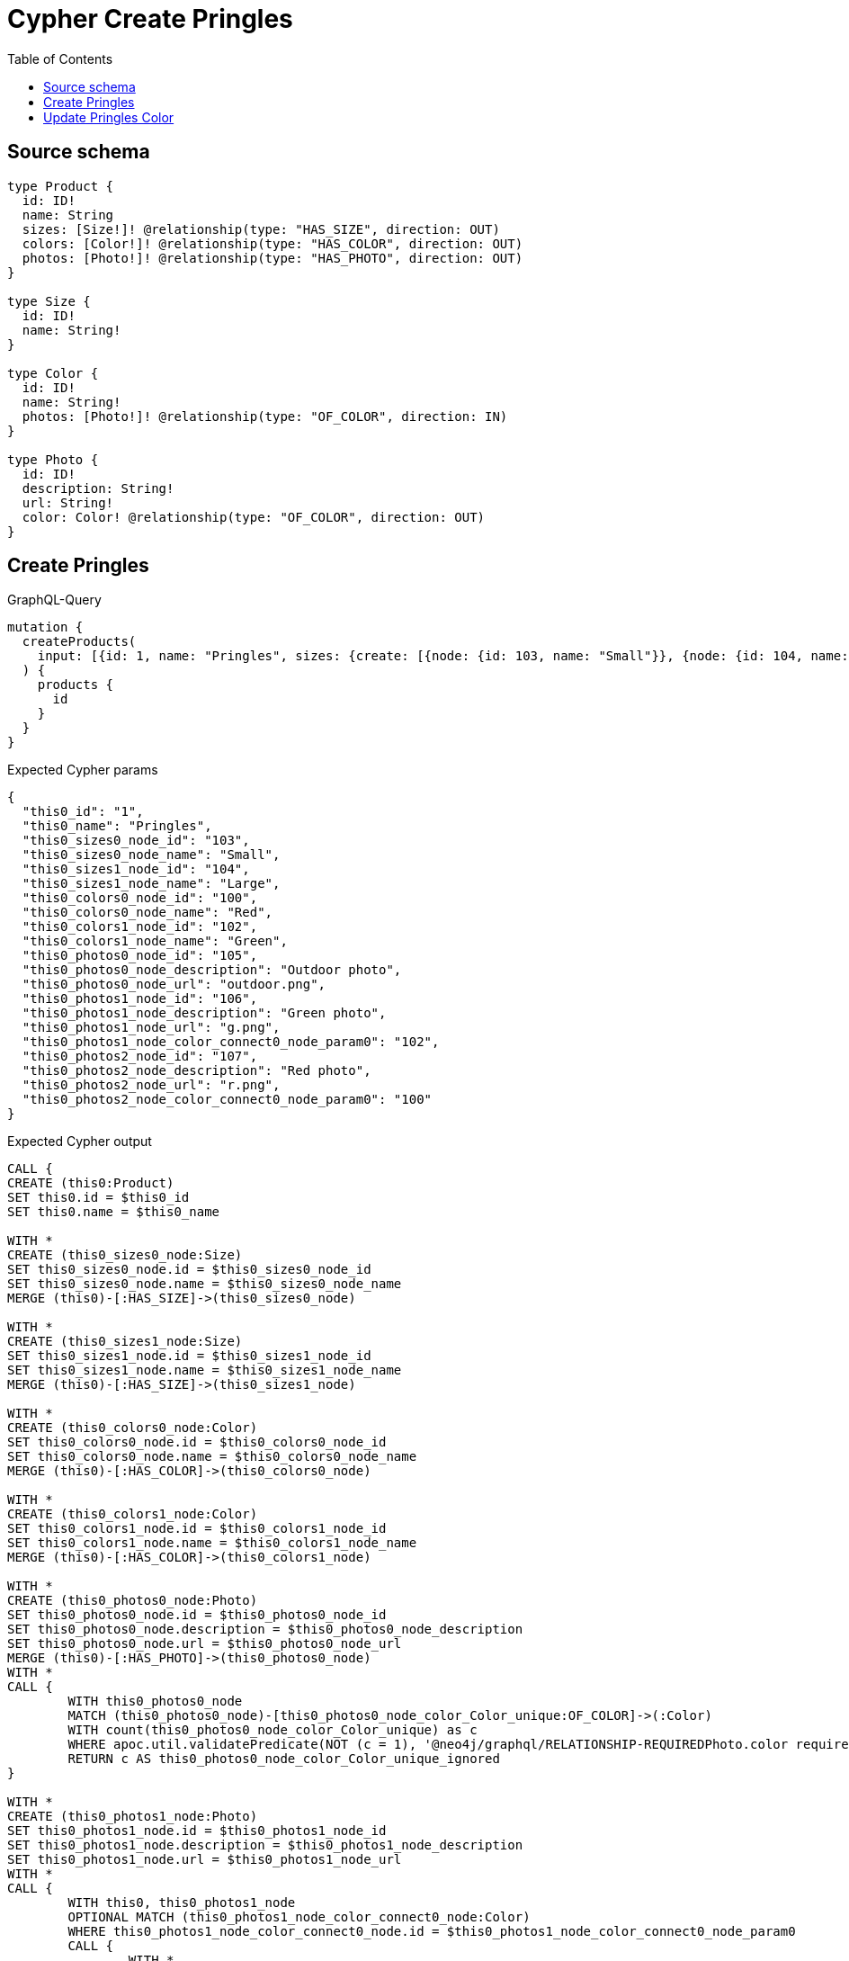 :toc:

= Cypher Create Pringles

== Source schema

[source,graphql,schema=true]
----
type Product {
  id: ID!
  name: String
  sizes: [Size!]! @relationship(type: "HAS_SIZE", direction: OUT)
  colors: [Color!]! @relationship(type: "HAS_COLOR", direction: OUT)
  photos: [Photo!]! @relationship(type: "HAS_PHOTO", direction: OUT)
}

type Size {
  id: ID!
  name: String!
}

type Color {
  id: ID!
  name: String!
  photos: [Photo!]! @relationship(type: "OF_COLOR", direction: IN)
}

type Photo {
  id: ID!
  description: String!
  url: String!
  color: Color! @relationship(type: "OF_COLOR", direction: OUT)
}
----
== Create Pringles

.GraphQL-Query
[source,graphql]
----
mutation {
  createProducts(
    input: [{id: 1, name: "Pringles", sizes: {create: [{node: {id: 103, name: "Small"}}, {node: {id: 104, name: "Large"}}]}, colors: {create: [{node: {id: 100, name: "Red"}}, {node: {id: 102, name: "Green"}}]}, photos: {create: [{node: {id: 105, description: "Outdoor photo", url: "outdoor.png"}}, {node: {id: 106, description: "Green photo", url: "g.png", color: {connect: {where: {node: {id: "102"}}}}}}, {node: {id: 107, description: "Red photo", url: "r.png", color: {connect: {where: {node: {id: "100"}}}}}}]}}]
  ) {
    products {
      id
    }
  }
}
----

.Expected Cypher params
[source,json]
----
{
  "this0_id": "1",
  "this0_name": "Pringles",
  "this0_sizes0_node_id": "103",
  "this0_sizes0_node_name": "Small",
  "this0_sizes1_node_id": "104",
  "this0_sizes1_node_name": "Large",
  "this0_colors0_node_id": "100",
  "this0_colors0_node_name": "Red",
  "this0_colors1_node_id": "102",
  "this0_colors1_node_name": "Green",
  "this0_photos0_node_id": "105",
  "this0_photos0_node_description": "Outdoor photo",
  "this0_photos0_node_url": "outdoor.png",
  "this0_photos1_node_id": "106",
  "this0_photos1_node_description": "Green photo",
  "this0_photos1_node_url": "g.png",
  "this0_photos1_node_color_connect0_node_param0": "102",
  "this0_photos2_node_id": "107",
  "this0_photos2_node_description": "Red photo",
  "this0_photos2_node_url": "r.png",
  "this0_photos2_node_color_connect0_node_param0": "100"
}
----

.Expected Cypher output
[source,cypher]
----
CALL {
CREATE (this0:Product)
SET this0.id = $this0_id
SET this0.name = $this0_name

WITH *
CREATE (this0_sizes0_node:Size)
SET this0_sizes0_node.id = $this0_sizes0_node_id
SET this0_sizes0_node.name = $this0_sizes0_node_name
MERGE (this0)-[:HAS_SIZE]->(this0_sizes0_node)

WITH *
CREATE (this0_sizes1_node:Size)
SET this0_sizes1_node.id = $this0_sizes1_node_id
SET this0_sizes1_node.name = $this0_sizes1_node_name
MERGE (this0)-[:HAS_SIZE]->(this0_sizes1_node)

WITH *
CREATE (this0_colors0_node:Color)
SET this0_colors0_node.id = $this0_colors0_node_id
SET this0_colors0_node.name = $this0_colors0_node_name
MERGE (this0)-[:HAS_COLOR]->(this0_colors0_node)

WITH *
CREATE (this0_colors1_node:Color)
SET this0_colors1_node.id = $this0_colors1_node_id
SET this0_colors1_node.name = $this0_colors1_node_name
MERGE (this0)-[:HAS_COLOR]->(this0_colors1_node)

WITH *
CREATE (this0_photos0_node:Photo)
SET this0_photos0_node.id = $this0_photos0_node_id
SET this0_photos0_node.description = $this0_photos0_node_description
SET this0_photos0_node.url = $this0_photos0_node_url
MERGE (this0)-[:HAS_PHOTO]->(this0_photos0_node)
WITH *
CALL {
	WITH this0_photos0_node
	MATCH (this0_photos0_node)-[this0_photos0_node_color_Color_unique:OF_COLOR]->(:Color)
	WITH count(this0_photos0_node_color_Color_unique) as c
	WHERE apoc.util.validatePredicate(NOT (c = 1), '@neo4j/graphql/RELATIONSHIP-REQUIREDPhoto.color required exactly once', [0])
	RETURN c AS this0_photos0_node_color_Color_unique_ignored
}

WITH *
CREATE (this0_photos1_node:Photo)
SET this0_photos1_node.id = $this0_photos1_node_id
SET this0_photos1_node.description = $this0_photos1_node_description
SET this0_photos1_node.url = $this0_photos1_node_url
WITH *
CALL {
	WITH this0, this0_photos1_node
	OPTIONAL MATCH (this0_photos1_node_color_connect0_node:Color)
	WHERE this0_photos1_node_color_connect0_node.id = $this0_photos1_node_color_connect0_node_param0
	CALL {
		WITH *
		WITH this0, collect(this0_photos1_node_color_connect0_node) as connectedNodes, collect(this0_photos1_node) as parentNodes
		CALL {
			WITH connectedNodes, parentNodes
			UNWIND parentNodes as this0_photos1_node
			UNWIND connectedNodes as this0_photos1_node_color_connect0_node
			MERGE (this0_photos1_node)-[:OF_COLOR]->(this0_photos1_node_color_connect0_node)
		}
	}
WITH this0, this0_photos1_node, this0_photos1_node_color_connect0_node
	RETURN count(*) AS connect_this0_photos1_node_color_connect_Color0
}
MERGE (this0)-[:HAS_PHOTO]->(this0_photos1_node)
WITH *
CALL {
	WITH this0_photos1_node
	MATCH (this0_photos1_node)-[this0_photos1_node_color_Color_unique:OF_COLOR]->(:Color)
	WITH count(this0_photos1_node_color_Color_unique) as c
	WHERE apoc.util.validatePredicate(NOT (c = 1), '@neo4j/graphql/RELATIONSHIP-REQUIREDPhoto.color required exactly once', [0])
	RETURN c AS this0_photos1_node_color_Color_unique_ignored
}

WITH *
CREATE (this0_photos2_node:Photo)
SET this0_photos2_node.id = $this0_photos2_node_id
SET this0_photos2_node.description = $this0_photos2_node_description
SET this0_photos2_node.url = $this0_photos2_node_url
WITH *
CALL {
	WITH this0, this0_photos2_node
	OPTIONAL MATCH (this0_photos2_node_color_connect0_node:Color)
	WHERE this0_photos2_node_color_connect0_node.id = $this0_photos2_node_color_connect0_node_param0
	CALL {
		WITH *
		WITH this0, collect(this0_photos2_node_color_connect0_node) as connectedNodes, collect(this0_photos2_node) as parentNodes
		CALL {
			WITH connectedNodes, parentNodes
			UNWIND parentNodes as this0_photos2_node
			UNWIND connectedNodes as this0_photos2_node_color_connect0_node
			MERGE (this0_photos2_node)-[:OF_COLOR]->(this0_photos2_node_color_connect0_node)
		}
	}
WITH this0, this0_photos2_node, this0_photos2_node_color_connect0_node
	RETURN count(*) AS connect_this0_photos2_node_color_connect_Color0
}
MERGE (this0)-[:HAS_PHOTO]->(this0_photos2_node)
WITH *
CALL {
	WITH this0_photos2_node
	MATCH (this0_photos2_node)-[this0_photos2_node_color_Color_unique:OF_COLOR]->(:Color)
	WITH count(this0_photos2_node_color_Color_unique) as c
	WHERE apoc.util.validatePredicate(NOT (c = 1), '@neo4j/graphql/RELATIONSHIP-REQUIREDPhoto.color required exactly once', [0])
	RETURN c AS this0_photos2_node_color_Color_unique_ignored
}
RETURN this0
}
CALL {
    WITH this0
    RETURN this0 { .id } AS create_var0
}
RETURN [create_var0] AS data
----

'''

== Update Pringles Color

.GraphQL-Query
[source,graphql]
----
mutation {
  updateProducts(
    where: {name: "Pringles"}
    update: {photos: [{where: {node: {description: "Green Photo"}}, update: {node: {description: "Light Green Photo", color: {connect: {where: {node: {name: "Light Green"}}}, disconnect: {where: {node: {name: "Green"}}}}}}}]}
  ) {
    products {
      id
    }
  }
}
----

.Expected Cypher params
[source,json]
----
{
  "param0": "Pringles",
  "updateProducts_args_update_photos0_where_this_photos0param0": "Green Photo",
  "this_update_photos0_description": "Light Green Photo",
  "updateProducts_args_update_photos0_update_node_color_disconnect_where_Color_this_photos0_color0_disconnect0param0": "Green",
  "this_photos0_color0_connect0_node_param0": "Light Green",
  "updateProducts": {
    "args": {
      "update": {
        "photos": [
          {
            "where": {
              "node": {
                "description": "Green Photo"
              }
            },
            "update": {
              "node": {
                "description": "Light Green Photo",
                "color": {
                  "connect": {
                    "where": {
                      "node": {
                        "name": "Light Green"
                      }
                    },
                    "overwrite": true
                  },
                  "disconnect": {
                    "where": {
                      "node": {
                        "name": "Green"
                      }
                    }
                  }
                }
              }
            }
          }
        ]
      }
    }
  }
}
----

.Expected Cypher output
[source,cypher]
----
MATCH (this:Product)
WHERE this.name = $param0


WITH this
CALL {
	WITH this
	MATCH (this)-[this_has_photo0_relationship:HAS_PHOTO]->(this_photos0:Photo)
	WHERE this_photos0.description = $updateProducts_args_update_photos0_where_this_photos0param0
	
	
	SET this_photos0.description = $this_update_photos0_description
	WITH this, this_photos0
	CALL {
	WITH this, this_photos0
	OPTIONAL MATCH (this_photos0)-[this_photos0_color0_disconnect0_rel:OF_COLOR]->(this_photos0_color0_disconnect0:Color)
	WHERE this_photos0_color0_disconnect0.name = $updateProducts_args_update_photos0_update_node_color_disconnect_where_Color_this_photos0_color0_disconnect0param0
	CALL {
		WITH this_photos0_color0_disconnect0, this_photos0_color0_disconnect0_rel, this_photos0
		WITH collect(this_photos0_color0_disconnect0) as this_photos0_color0_disconnect0, this_photos0_color0_disconnect0_rel, this_photos0
		UNWIND this_photos0_color0_disconnect0 as x
		DELETE this_photos0_color0_disconnect0_rel
	}
	RETURN count(*) AS disconnect_this_photos0_color0_disconnect_Color
	}
	WITH *
	CALL {
		WITH this, this_photos0
		OPTIONAL MATCH (this_photos0_color0_connect0_node:Color)
		WHERE this_photos0_color0_connect0_node.name = $this_photos0_color0_connect0_node_param0
		CALL {
			WITH *
			WITH this, collect(this_photos0_color0_connect0_node) as connectedNodes, collect(this_photos0) as parentNodes
			CALL {
				WITH connectedNodes, parentNodes
				UNWIND parentNodes as this_photos0
				UNWIND connectedNodes as this_photos0_color0_connect0_node
				MERGE (this_photos0)-[:OF_COLOR]->(this_photos0_color0_connect0_node)
			}
		}
	WITH this, this_photos0, this_photos0_color0_connect0_node
		RETURN count(*) AS connect_this_photos0_color0_connect_Color0
	}
	
	WITH this, this_photos0
	CALL {
		WITH this_photos0
		MATCH (this_photos0)-[this_photos0_color_Color_unique:OF_COLOR]->(:Color)
		WITH count(this_photos0_color_Color_unique) as c
		WHERE apoc.util.validatePredicate(NOT (c = 1), '@neo4j/graphql/RELATIONSHIP-REQUIREDPhoto.color required exactly once', [0])
		RETURN c AS this_photos0_color_Color_unique_ignored
	}
	RETURN count(*) AS update_this_photos0
}

RETURN collect(DISTINCT this { .id }) AS data
----

'''

